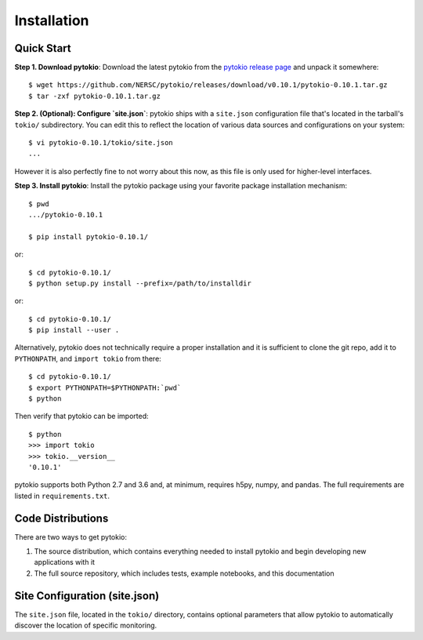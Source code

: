 Installation
================================================================================

Quick Start
--------------------------------------------------------------------------------

**Step 1. Download pytokio**: Download the latest pytokio from the
`pytokio release page`_ and unpack it somewhere::

    $ wget https://github.com/NERSC/pytokio/releases/download/v0.10.1/pytokio-0.10.1.tar.gz
    $ tar -zxf pytokio-0.10.1.tar.gz

**Step 2. (Optional): Configure `site.json`**: pytokio ships with a ``site.json``
configuration file that's located in the tarball's ``tokio/`` subdirectory.  You
can edit this to reflect the location of various data sources and configurations
on your system::

    $ vi pytokio-0.10.1/tokio/site.json
    ...

However it is also perfectly fine to not worry about this now, as this file is
only used for higher-level interfaces.

**Step 3. Install pytokio**: Install the pytokio package using your favorite
package installation mechanism::

    $ pwd
    .../pytokio-0.10.1

    $ pip install pytokio-0.10.1/

or::

    $ cd pytokio-0.10.1/
    $ python setup.py install --prefix=/path/to/installdir

or::

    $ cd pytokio-0.10.1/
    $ pip install --user .

Alternatively, pytokio does not technically require a proper installation and it
is sufficient to clone the git repo, add it to ``PYTHONPATH``, and
``import tokio`` from there::

    $ cd pytokio-0.10.1/
    $ export PYTHONPATH=$PYTHONPATH:`pwd`
    $ python

Then verify that pytokio can be imported::

    $ python
    >>> import tokio
    >>> tokio.__version__
    '0.10.1'

pytokio supports both Python 2.7 and 3.6 and, at minimum, requires h5py, numpy,
and pandas.  The full requirements are listed in ``requirements.txt``.

.. _pytokio release page: https://github.com/NERSC/pytokio/releases

Code Distributions
--------------------------------------------------------------------------------

There are two ways to get pytokio:

1. The source distribution, which contains everything needed to install pytokio
   and begin developing new applications with it

2. The full source repository, which includes tests, example notebooks, and this
   documentation

Site Configuration (site.json)
--------------------------------------------------------------------------------

The ``site.json`` file, located in the ``tokio/`` directory, contains optional
parameters that allow pytokio to automatically discover the location of specific
monitoring.

